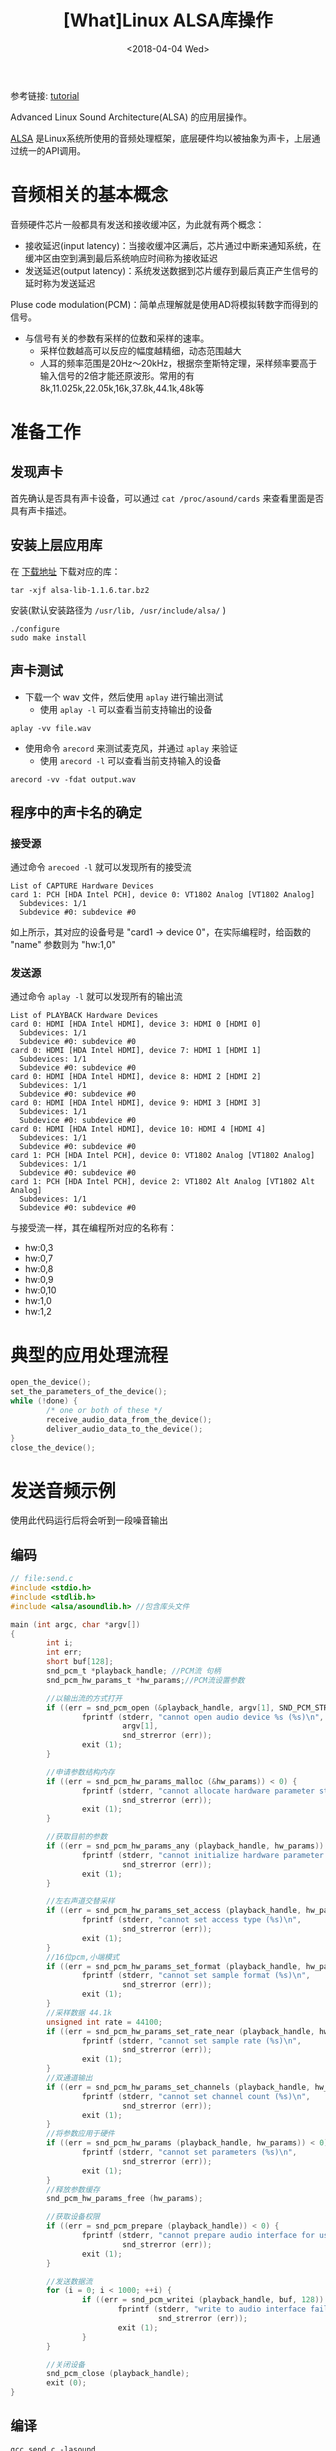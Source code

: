 #+TITLE: [What]Linux ALSA库操作
#+DATE:  <2018-04-04 Wed> 
#+TAGS: operations
#+LAYOUT: post 
#+CATEGORIES: linux, operations, ALSA
#+NAME: <linux_operations_alsa_basic.org>
#+OPTIONS: ^:nil 
#+OPTIONS: ^:{}

参考链接: [[http://equalarea.com/paul/alsa-audio.html][tutorial]]

Advanced Linux Sound Architecture(ALSA) 的应用层操作。
#+BEGIN_HTML
<!--more-->
#+END_HTML
[[https://www.alsa-project.org/main/index.php/Main_Page][ALSA]] 是Linux系统所使用的音频处理框架，底层硬件均以被抽象为声卡，上层通过统一的API调用。
* 音频相关的基本概念
音频硬件芯片一般都具有发送和接收缓冲区，为此就有两个概念：
- 接收延迟(input latency)：当接收缓冲区满后，芯片通过中断来通知系统，在缓冲区由空到满到最后系统响应时间称为接收延迟
- 发送延迟(output latency)：系统发送数据到芯片缓存到最后真正产生信号的延时称为发送延迟

Pluse code modulation(PCM)：简单点理解就是使用AD将模拟转数字而得到的信号。
- 与信号有关的参数有采样的位数和采样的速率。
  + 采样位数越高可以反应的幅度越精细，动态范围越大
  + 人耳的频率范围是20Hz～20kHz，根据奈奎斯特定理，采样频率要高于输入信号的2倍才能还原波形。常用的有8k,11.025k,22.05k,16k,37.8k,44.1k,48k等
* 准备工作
** 发现声卡
首先确认是否具有声卡设备，可以通过 =cat /proc/asound/cards= 来查看里面是否具有声卡描述。
** 安装上层应用库
在 [[https://www.alsa-project.org/main/index.php/Download][下载地址]] 下载对应的库：
#+begin_example
tar -xjf alsa-lib-1.1.6.tar.bz2 
#+end_example
安装(默认安装路径为 =/usr/lib, /usr/include/alsa/= )
#+begin_example
./configure
sudo make install
#+end_example
** 声卡测试
- 下载一个 wav 文件，然后使用 =aplay= 进行输出测试
  + 使用 =aplay -l= 可以查看当前支持输出的设备
#+begin_example
aplay -vv file.wav
#+end_example
- 使用命令 =arecord= 来测试麦克风，并通过 =aplay= 来验证
  + 使用 =arecord -l= 可以查看当前支持输入的设备
#+begin_example
arecord -vv -fdat output.wav
#+end_example
** 程序中的声卡名的确定
*** 接受源
通过命令 =arecoed -l= 就可以发现所有的接受流

#+begin_example
List of CAPTURE Hardware Devices 
card 1: PCH [HDA Intel PCH], device 0: VT1802 Analog [VT1802 Analog]
  Subdevices: 1/1
  Subdevice #0: subdevice #0
#+end_example

如上所示，其对应的设备号是 "card1 -> device 0"，在实际编程时，给函数的 "name" 参数则为 "hw:1,0"
*** 发送源
通过命令 =aplay -l= 就可以发现所有的输出流
#+begin_example
List of PLAYBACK Hardware Devices
card 0: HDMI [HDA Intel HDMI], device 3: HDMI 0 [HDMI 0]
  Subdevices: 1/1
  Subdevice #0: subdevice #0
card 0: HDMI [HDA Intel HDMI], device 7: HDMI 1 [HDMI 1]
  Subdevices: 1/1
  Subdevice #0: subdevice #0
card 0: HDMI [HDA Intel HDMI], device 8: HDMI 2 [HDMI 2]
  Subdevices: 1/1
  Subdevice #0: subdevice #0
card 0: HDMI [HDA Intel HDMI], device 9: HDMI 3 [HDMI 3]
  Subdevices: 1/1
  Subdevice #0: subdevice #0
card 0: HDMI [HDA Intel HDMI], device 10: HDMI 4 [HDMI 4]
  Subdevices: 1/1
  Subdevice #0: subdevice #0
card 1: PCH [HDA Intel PCH], device 0: VT1802 Analog [VT1802 Analog]
  Subdevices: 1/1
  Subdevice #0: subdevice #0
card 1: PCH [HDA Intel PCH], device 2: VT1802 Alt Analog [VT1802 Alt Analog]
  Subdevices: 1/1
  Subdevice #0: subdevice #0
#+end_example
与接受流一样，其在编程所对应的名称有：
- hw:0,3
- hw:0,7
- hw:0,8
- hw:0,9
- hw:0,10
- hw:1,0
- hw:1,2
* 典型的应用处理流程
#+BEGIN_SRC c
open_the_device();
set_the_parameters_of_the_device();
while (!done) {
        /* one or both of these */
        receive_audio_data_from_the_device();
        deliver_audio_data_to_the_device();
}
close_the_device();
#+END_SRC
* 发送音频示例
使用此代码运行后将会听到一段噪音输出
** 编码
#+BEGIN_SRC c
// file:send.c
#include <stdio.h>
#include <stdlib.h>
#include <alsa/asoundlib.h> //包含库头文件

main (int argc, char *argv[])
{
        int i;
        int err;
        short buf[128];
        snd_pcm_t *playback_handle; //PCM流 句柄
        snd_pcm_hw_params_t *hw_params;//PCM流设置参数

        //以输出流的方式打开
        if ((err = snd_pcm_open (&playback_handle, argv[1], SND_PCM_STREAM_PLAYBACK, 0)) < 0) {
                fprintf (stderr, "cannot open audio device %s (%s)\n",
                         argv[1],
                         snd_strerror (err));
                exit (1);
        }

        //申请参数结构内存
        if ((err = snd_pcm_hw_params_malloc (&hw_params)) < 0) {
                fprintf (stderr, "cannot allocate hardware parameter structure (%s)\n",
                         snd_strerror (err));
                exit (1);
        }

        //获取目前的参数
        if ((err = snd_pcm_hw_params_any (playback_handle, hw_params)) < 0) {
                fprintf (stderr, "cannot initialize hardware parameter structure (%s)\n",
                         snd_strerror (err));
                exit (1);
        }

        //左右声道交替采样
        if ((err = snd_pcm_hw_params_set_access (playback_handle, hw_params, SND_PCM_ACCESS_RW_INTERLEAVED)) < 0) {
                fprintf (stderr, "cannot set access type (%s)\n",
                         snd_strerror (err));
                exit (1);
        }
        //16位pcm,小端模式
        if ((err = snd_pcm_hw_params_set_format (playback_handle, hw_params, SND_PCM_FORMAT_S16_LE)) < 0) {
                fprintf (stderr, "cannot set sample format (%s)\n",
                         snd_strerror (err));
                exit (1);
        }
        //采样数据 44.1k
        unsigned int rate = 44100;
        if ((err = snd_pcm_hw_params_set_rate_near (playback_handle, hw_params, &rate, 0)) < 0) {
                fprintf (stderr, "cannot set sample rate (%s)\n",
                         snd_strerror (err));
                exit (1);
        }
        //双通道输出
        if ((err = snd_pcm_hw_params_set_channels (playback_handle, hw_params, 2)) < 0) {
                fprintf (stderr, "cannot set channel count (%s)\n",
                         snd_strerror (err));
                exit (1);
        }
        //将参数应用于硬件
        if ((err = snd_pcm_hw_params (playback_handle, hw_params)) < 0) {
                fprintf (stderr, "cannot set parameters (%s)\n",
                         snd_strerror (err));
                exit (1);
        }
        //释放参数缓存
        snd_pcm_hw_params_free (hw_params);

        //获取设备权限
        if ((err = snd_pcm_prepare (playback_handle)) < 0) {
                fprintf (stderr, "cannot prepare audio interface for use (%s)\n",
                         snd_strerror (err));
                exit (1);
        }

        //发送数据流
        for (i = 0; i < 1000; ++i) {
                if ((err = snd_pcm_writei (playback_handle, buf, 128)) != 128) {
                        fprintf (stderr, "write to audio interface failed (%s)\n",
                                 snd_strerror (err));
                        exit (1);
                }
        }

        //关闭设备
        snd_pcm_close (playback_handle);
        exit (0);
}
#+END_SRC
** 编译
#+begin_example
gcc send.c -lasound
#+end_example
** 运行
#+begin_example
./a.bout hw:1,0
#+end_example
* 录音示例
使用此代码运行后，将会录取一段音频到缓存中。
** 编码
#+BEGIN_SRC c
#include <stdio.h>
#include <stdlib.h>
#include <alsa/asoundlib.h>

main (int argc, char *argv[])
{
        int i;
        int err;
        short buf[128];
        snd_pcm_t *capture_handle;
        snd_pcm_hw_params_t *hw_params;

        if ((err = snd_pcm_open (&capture_handle, argv[1], SND_PCM_STREAM_CAPTURE, 0)) < 0) {
                fprintf (stderr, "cannot open audio device %s (%s)\n",
                         argv[1],
                         snd_strerror (err));
                exit (1);
        }

        if ((err = snd_pcm_hw_params_malloc (&hw_params)) < 0) {
                fprintf (stderr, "cannot allocate hardware parameter structure (%s)\n",
                         snd_strerror (err));
                exit (1);
        }

        if ((err = snd_pcm_hw_params_any (capture_handle, hw_params)) < 0) {
                fprintf (stderr, "cannot initialize hardware parameter structure (%s)\n",
                         snd_strerror (err));
                exit (1);
        }

        if ((err = snd_pcm_hw_params_set_access (capture_handle, hw_params, SND_PCM_ACCESS_RW_INTERLEAVED)) < 0) {
                fprintf (stderr, "cannot set access type (%s)\n",
                         snd_strerror (err));
                exit (1);
        }

        if ((err = snd_pcm_hw_params_set_format (capture_handle, hw_params, SND_PCM_FORMAT_S16_LE)) < 0) {
                fprintf (stderr, "cannot set sample format (%s)\n",
                         snd_strerror (err));
                exit (1);
        }
        unsigned int rate = 44100;
        if ((err = snd_pcm_hw_params_set_rate_near (capture_handle, hw_params, &rate, 0)) < 0) {
                fprintf (stderr, "cannot set sample rate (%s)\n",
                         snd_strerror (err));
                exit (1);
        }

        if ((err = snd_pcm_hw_params_set_channels (capture_handle, hw_params, 2)) < 0) {
                fprintf (stderr, "cannot set channel count (%s)\n",
                         snd_strerror (err));
                exit (1);
        }

        if ((err = snd_pcm_hw_params (capture_handle, hw_params)) < 0) {
                fprintf (stderr, "cannot set parameters (%s)\n",
                         snd_strerror (err));
                exit (1);
        }

        snd_pcm_hw_params_free (hw_params);

        if ((err = snd_pcm_prepare (capture_handle)) < 0) {
                fprintf (stderr, "cannot prepare audio interface for use (%s)\n",
                         snd_strerror (err));
                exit (1);
        }

        for (i = 0; i < 10; ++i) {
                if ((err = snd_pcm_readi (capture_handle, buf, 128)) != 128) {
                        fprintf (stderr, "read from audio interface failed (%s)\n",
                                 snd_strerror (err));
                        exit (1);
                }
        }

        snd_pcm_close (capture_handle);
        exit (0);
}
#+END_SRC
** 编译
#+begin_example
gcc receiver.c -o receive -lasound
#+end_example
** 运行
#+begin_example
./receive hw:1,0
#+end_example

